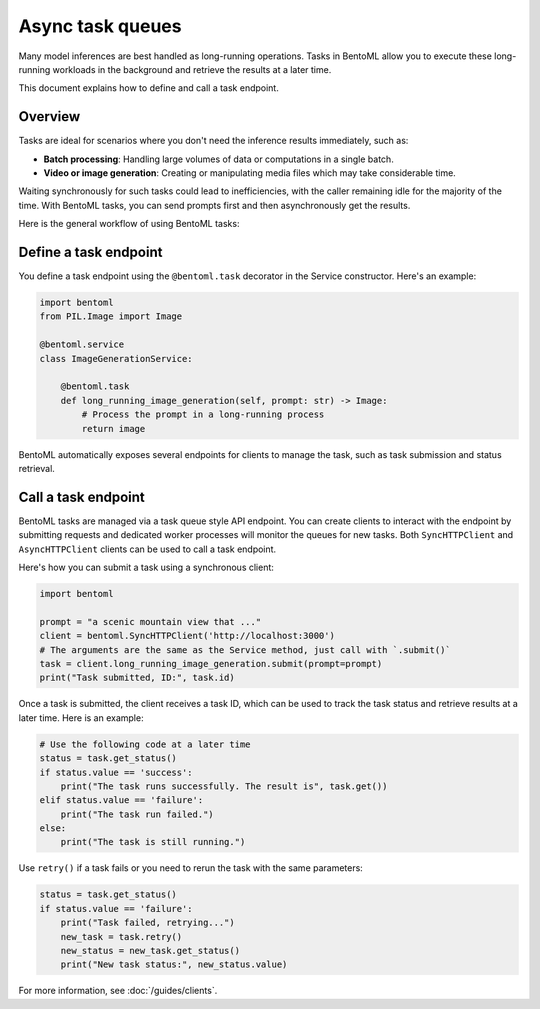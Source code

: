 =================
Async task queues
=================

Many model inferences are best handled as long-running operations. Tasks in BentoML allow you to execute these long-running workloads in the background and retrieve the results at a later time.

This document explains how to define and call a task endpoint.

Overview
--------

Tasks are ideal for scenarios where you don't need the inference results immediately, such as:

- **Batch processing**: Handling large volumes of data or computations in a single batch.
- **Video or image generation**: Creating or manipulating media files which may take considerable time.

Waiting synchronously for such tasks could lead to inefficiencies, with the caller remaining idle for the majority of the time. With BentoML tasks, you can send prompts first and then asynchronously get the results.

Here is the general workflow of using BentoML tasks:

.. image:: ../../_static/img/guides/tasks/task-workflow.png
    :width: 400px
    :align: center

Define a task endpoint
----------------------

You define a task endpoint using the ``@bentoml.task`` decorator in the Service constructor. Here's an example:

.. code-block:: python

    import bentoml
    from PIL.Image import Image

    @bentoml.service
    class ImageGenerationService:

        @bentoml.task
        def long_running_image_generation(self, prompt: str) -> Image:
            # Process the prompt in a long-running process
            return image

BentoML automatically exposes several endpoints for clients to manage the task, such as task submission and status retrieval.

Call a task endpoint
--------------------

BentoML tasks are managed via a task queue style API endpoint. You can create clients to interact with the endpoint by submitting requests and dedicated worker processes will monitor the queues for new tasks. Both ``SyncHTTPClient`` and ``AsyncHTTPClient`` clients can be used to call a task endpoint.

Here's how you can submit a task using a synchronous client:

.. code-block:: python

    import bentoml

    prompt = "a scenic mountain view that ..."
    client = bentoml.SyncHTTPClient('http://localhost:3000')
    # The arguments are the same as the Service method, just call with `.submit()`
    task = client.long_running_image_generation.submit(prompt=prompt)
    print("Task submitted, ID:", task.id)

Once a task is submitted, the client receives a task ID, which can be used to track the task status and retrieve results at a later time. Here is an example:

.. code-block:: python

    # Use the following code at a later time
    status = task.get_status()
    if status.value == 'success':
        print("The task runs successfully. The result is", task.get())
    elif status.value == 'failure':
        print("The task run failed.")
    else:
        print("The task is still running.")

Use ``retry()`` if a task fails or you need to rerun the task with the same parameters:

.. code-block:: python

    status = task.get_status()
    if status.value == 'failure':
        print("Task failed, retrying...")
        new_task = task.retry()
        new_status = new_task.get_status()
        print("New task status:", new_status.value)

For more information, see :doc:`/guides/clients`.
